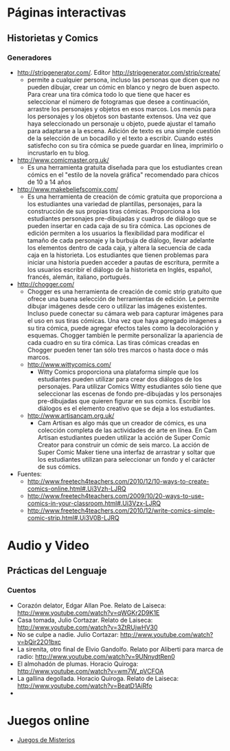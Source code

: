 * Páginas interactivas
** Historietas y Comics
*** Generadores
- http://stripgenerator.com/. Editor http://stripgenerator.com/strip/create/
  - permite a cualquier persona, incluso las personas que dicen que no pueden dibujar, crear un cómic en blanco y negro de buen aspecto. Para crear una tira cómica todo lo que tiene que hacer es seleccionar el número de fotogramas que desee a continuación, arrastre los personajes y objetos en esos marcos. Los menús para los personajes y los objetos son bastante extensos. Una vez que haya seleccionado un personaje u objeto, puede ajustar el tamaño para adaptarse a la escena. Adición de texto es una simple cuestión de la selección de un bocadillo y el texto a escribir. Cuando estés satisfecho con su tira cómica se puede guardar en línea, imprimirlo o incrustarlo en tu blog.
- http://www.comicmaster.org.uk/
  - Es una herramienta gratuita diseñada para que los estudiantes crean cómics en el "estilo de la novela gráfica" recomendado para chicos de 10 a 14 años
- http://www.makebeliefscomix.com/
  - Es una herramienta de creación de cómic gratuita que proporciona a los estudiantes una variedad de plantillas, personajes, para la construcción de sus propias tiras cómicas. Proporciona a los estudiantes personajes pre-dibujadas y cuadros de diálogo que se pueden insertar en cada caja de su tira cómica. Las opciones de edición permiten a los usuarios la flexibilidad para modificar el tamaño de cada personaje y la burbuja de diálogo, llevar adelante los elementos dentro de cada caja, y altera la secuencia de cada caja en la historieta. Los estudiantes que tienen problemas para iniciar una historia pueden acceder a pautas de escritura, permite a los usuarios escribir el diálogo de la historieta en Inglés, español, francés, alemán, italiano, portugués. 
- http://chogger.com/
  - Chogger es una herramienta de creación de comic strip gratuito que ofrece una buena selección de herramientas de edición. Le permite dibujar imágenes desde cero o utilizar las imágenes existentes. Incluso puede conectar su cámara web para capturar imágenes para el uso en sus tiras cómicas. Una vez que haya agregado imágenes a su tira cómica, puede agregar efectos tales como la decoloración y esquemas. Chogger también le permite personalizar la apariencia de cada cuadro en su tira cómica. Las tiras cómicas creadas en Chogger pueden tener tan sólo tres marcos o hasta doce o más marcos.
  - http://www.wittycomics.com/
    - Witty Comics proporciona una plataforma simple que los estudiantes pueden utilizar para crear dos diálogos de los personajes. Para utilizar Comics Witty estudiantes sólo tiene que seleccionar las escenas de fondo pre-dibujadas y los personajes pre-dibujadas que quieren figurar en sus comics. Escribir los diálogos es el elemento creativo que se deja a los estudiantes.
  - http://www.artisancam.org.uk/
    - Cam Artisan es algo más que un creador de cómics, es una colección completa de las actividades de arte en línea. En Cam Artisan estudiantes pueden utilizar la acción de Super Comic Creator para construir un cómic de seis marco. La acción de Super Comic Maker tiene una interfaz de arrastrar y soltar que los estudiantes utilizan para seleccionar un fondo y el carácter de sus cómics. 
- Fuentes:
  - http://www.freetech4teachers.com/2010/12/10-ways-to-create-comics-online.html#.Ui3Vzh-LJRQ
  - http://www.freetech4teachers.com/2009/10/20-ways-to-use-comics-in-your-classroom.html#.Ui3Vzx-LJRQ
  - http://www.freetech4teachers.com/2010/12/write-comics-simple-comic-strip.html#.Ui3V0B-LJRQ
* Audio y Video
** Prácticas del Lenguaje
*** Cuentos
- Corazón delator, Edgar Allan Poe. Relato de Laiseca: http://www.youtube.com/watch?v=qWGKr2D9K1E
- Casa tomada, Julio Cortazar. Relato de Laiseca: http://www.youtube.com/watch?v=3ZtRUjwHV30
- No se culpe a nadie. Julio Cortazar: http://www.youtube.com/watch?v=bQir22O1bxc
- La sirenita, otro final de Elvio Gandolfo. Relato por Aliberti para marca de radio: http://www.youtube.com/watch?v=9UNnydtRen0
- El almohadón de plumas. Horacio Quiroga: http://www.youtube.com/watch?v=wm7W_pVCFOA
- La gallina degollada. Horacio Quiroga. Relato de Laiseca: http://www.youtube.com/watch?v=BeatD1AiRfo
- 
* Juegos online
- [[file:juegos/ResolverMisterios.md][Juegos de Misterios]]
